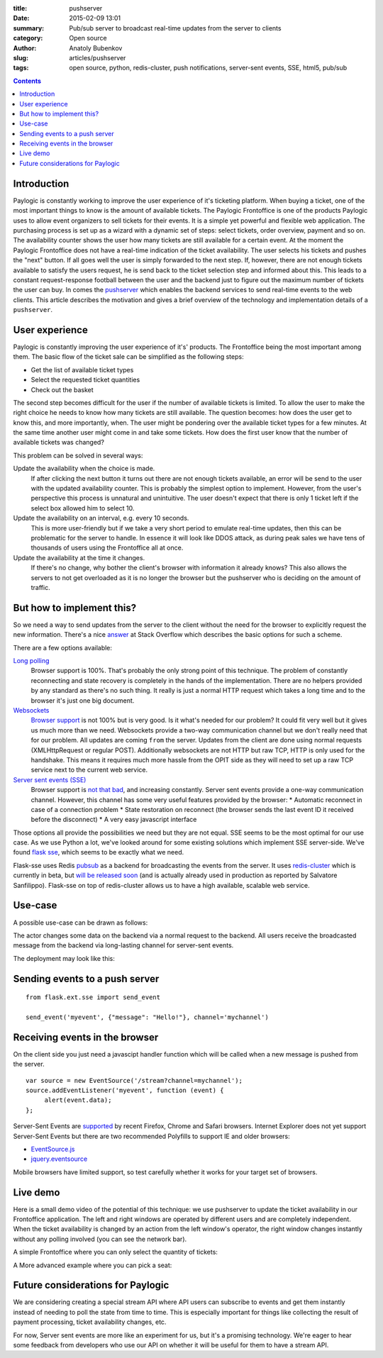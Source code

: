 :title: pushserver
:date: 2015-02-09 13:01
:summary: Pub/sub server to broadcast real-time updates from the server to clients
:category: Open source
:author: Anatoly Bubenkov
:slug: articles/pushserver
:tags: open source, python, redis-cluster, push notifications, server-sent events, SSE, html5, pub/sub

.. contents::

Introduction
------------

Paylogic is constantly working to improve the user experience of it's ticketing platform. When buying a ticket, one of
the most important things to know is the amount of available tickets. The Paylogic Frontoffice is one of the products
Paylogic uses to allow event organizers to sell tickets for their events. It is a simple yet powerful and flexible web
application. The purchasing process is set up as a wizard with a dynamic set of steps: select tickets, order overview,
payment and so on. The availability counter shows the user how many tickets are still available for a certain event. At
the moment the Paylogic Frontoffice does not have a real-time indication of the ticket availability. The user selects
his tickets and pushes the "next" button. If all goes well the user is simply forwarded to the next step. If, however,
there are not enough tickets available to satisfy the users request, he is send back to the ticket selection step and
informed about this. This leads to a constant request-response football between the user and the backend just to figure
out the maximum number of tickets the user can buy. In comes the `pushserver <https://github.com/paylogic/pushserver>`_
which enables the backend services to send real-time events to the web clients. This article describes the motivation
and gives a brief overview of the technology and implementation details of a ``pushserver``.


User experience
---------------

Paylogic is constantly improving the user experience of it's' products. The Frontoffice being the most important among
them. The basic flow of the ticket sale can be simplified as the following steps:

* Get the list of available ticket types
* Select the requested ticket quantities
* Check out the basket

The second step becomes difficult for the user if the number of available tickets is limited. To allow the user to make
the right choice he needs to know how many tickets are still available. The question becomes: how does the user get to
know this, and more importantly, when. The user might be pondering over the available ticket types for a few minutes. At
the same time another user might come in and take some tickets. How does the first user know that the number of
available tickets was changed?

This problem can be solved in several ways:

Update the availability when the choice is made. 
    If after clicking the next button it turns out there are not enough tickets available, an error will be send
    to the user with the updated availability counter. This is probably the simplest option to implement. However, from
    the user's perspective this process is unnatural and unintuitive. The user doesn't expect that there is only 1
    ticket left if the select box allowed him to select
    10.

Update the availability on an interval, e.g. every 10 seconds.
    This is more user-friendly but if we take a very short period to emulate real-time updates, then this can be
    problematic for the server to handle. In essence it will look like DDOS attack, as during peak sales we have tens of
    thousands of users using the Frontoffice all at once.

Update the availability at the time it changes.
    If there's no change, why bother the client's browser with information it already knows? This also allows the
    servers to not get overloaded as it is no longer the browser but the pushserver who is deciding on the amount of
    traffic.


But how to implement this?
--------------------------

So we need a way to send updates from the server to the client without the need for the browser to explicitly request
the new information. There's a nice `answer
<http://stackoverflow.com/questions/11077857/what-are-long-polling-websockets-server-sent-events-sse-and-comet/12855533#12855533>`_
at Stack Overflow which describes the basic options for such a scheme.

There are a few options available:

`Long polling <http://en.wikipedia.org/wiki/Push_technology#Long_polling>`_
    Browser support is 100%. That's probably the only strong point of this technique. The problem of constantly
    reconnecting and state recovery is completely in the hands of the implementation. There are no helpers provided by
    any standard as there's no such thing. It really is just a normal HTTP request which takes a long time and to the
    browser it's just one big document.

`Websockets <http://en.wikipedia.org/wiki/WebSocket>`_
    `Browser support <http://caniuse.com/websockets>`_ is not 100% but is very good. Is it what's needed for our
    problem? It could fit very well but it gives us much more than we need. Websockets provide a two-way communication
    channel but we don't really need that for our problem. All updates are coming ``from`` the server. Updates from the
    client are done using normal requests (XMLHttpRequest or regular POST). Additionally websockets are not HTTP but raw
    TCP, HTTP is only used for the handshake. This means it requires much more hassle from the OPIT side as they will
    need to set up a raw TCP service next to the current web service.

`Server sent events (SSE) <http://en.wikipedia.org/wiki/Server-sent_events>`_
    Browser support is `not that bad <http://caniuse.com/eventsource>`_, and increasing constantly. Server sent events
    provide a one-way communication channel. However, this channel has some very useful features provided by the
    browser:
    * Automatic reconnect in case of a connection problem
    * State restoration on reconnect (the browser sends the last event ID it received before the disconnect)
    * A very easy javascript interface

Those options all provide the possibilities we need but they are not equal. SSE seems to be the most optimal for our use
case. As we use Python a lot, we've looked around for some existing solutions which implement SSE server-side. We've
found `flask sse <https://github.com/DazWorrall/flask-sse>`_, which seems to be exactly what we need.

Flask-sse uses Redis `pubsub <http://redis.io/topics/pubsub>`_ as a backend for broadcasting the events from the server.
It uses `redis-cluster <http://redis.io/topics/cluster-spec>`_ which is currently in beta, but `will be released soon
<http://antirez.com/news/79>`_ (and is actually already used in production as reported by Salvatore Sanfilippo).
Flask-sse on top of redis-cluster allows us to have a high available, scalable web service.


Use-case
--------

A possible use-case can be drawn as follows:


.. image:: |filename|/images/pushserver/diagram-user-perspective.png
    :align: center
    :alt: pushserver use-case from the user perspective

The actor changes some data on the backend via a normal request to the backend. All users receive the broadcasted
message from the backend via long-lasting channel for server-sent events.

The deployment may look like this:

.. image:: |filename|/images/pushserver/diagram-deployment.png
    :align: center
    :alt: pushserver use-case possible deployment schema


Sending events to a push server
-------------------------------

::

    from flask.ext.sse import send_event

    send_event('myevent', {"message": "Hello!"}, channel='mychannel')


Receiving events in the browser
-------------------------------

On the client side you just need a javascipt handler function which will be called when a new message is pushed from the
server.

::

    var source = new EventSource('/stream?channel=mychannel');
    source.addEventListener('myevent', function (event) {
         alert(event.data);
    };

Server-Sent Events are `supported <http://caniuse.com/#feat=eventsource>`_ by recent Firefox, Chrome and Safari
browsers. Internet Explorer does not yet support Server-Sent Events but there are two recommended Polyfills to support
IE and older browsers:

* `EventSource.js <https://github.com/remy/polyfills/blob/master/EventSource.js>`_
* `jquery.eventsource <https://github.com/rwldrn/jquery.eventsource>`_

Mobile browsers have limited support, so test carefully whether it works for your target set of browsers.


Live demo
---------

Here is a small demo video of the potential of this technique: we use pushserver to update the ticket availability in
our Frontoffice application. The left and right windows are operated by different users and are completely independent.
When the ticket availability is changed by an action from the left window's operator, the right window changes instantly
without any polling involved (you can see the network bar).

A simple Frontoffice where you can only select the quantity of tickets:

.. html::

    <video
        width='720' height='480' preload='none'
        controls src='/videos/pushserver-in-action.mov'
        poster='/images/pushserver/pushserver-in-action.png' />

A More advanced example where you can pick a seat:

.. html::

    <video
        width='720' height='480' preload='none' controls src='/videos/pushserver-seating-demo.mov'
        poster='/images/pushserver/pushserver-seating-demo.png' />


Future considerations for Paylogic
----------------------------------

We are considering creating a special stream API where API users can subscribe to events and get them instantly instead
of needing to poll the state from time to time. This is especially important for things like collecting the result of
payment processing, ticket availability changes, etc.

For now, Server sent events are more like an experiment for us, but it's a promising technology. We're eager to hear
some feedback from developers who use our API on whether it will be useful for them to have a stream API.
